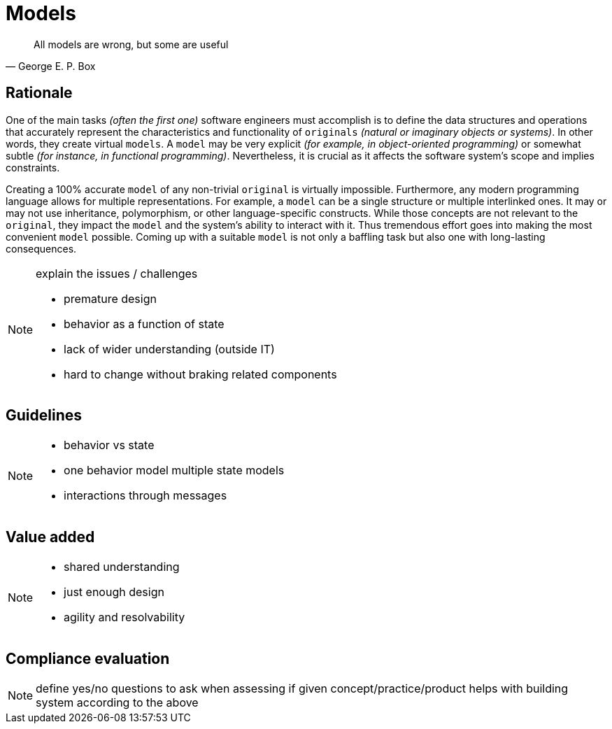 = Models

[quote, George E. P. Box]
____
All models are wrong, but some are useful
____

== Rationale

[.text-justify]
One of the main tasks _(often the first one)_ software engineers must accomplish is to define the data structures and operations that accurately represent the characteristics and functionality of `originals` _(natural or imaginary objects or systems)_. In other words, they create virtual `models`. A `model` may be very explicit _(for example, in object-oriented programming)_ or somewhat subtle _(for instance, in functional programming)_. Nevertheless, it is crucial as it affects the software system's scope and implies constraints.

[.text-justify]
Creating a 100% accurate `model` of any non-trivial `original` is virtually impossible. Furthermore, any modern programming language allows for multiple representations. For example, a `model` can be a single structure or multiple interlinked ones. It may or may not use inheritance, polymorphism, or other language-specific constructs. While those concepts are not relevant to the `original`, they impact the `model` and the system's ability to interact with it. Thus tremendous effort goes into making the most convenient `model` possible. Coming up with a suitable `model` is not only a baffling task but also one with long-lasting consequences.

[NOTE.todo]
====
explain the issues / challenges

 - premature design
 - behavior as a function of state
 - lack of wider understanding (outside IT)
 - hard to change without braking related components

====

== Guidelines

[NOTE.todo]
====
 - behavior vs state
 - one behavior model multiple state models
 - interactions through messages
====

== Value added

[NOTE.todo]
====
 - shared understanding
 - just enough design
 - agility and resolvability
====

== Compliance evaluation

[NOTE.todo]
====
define yes/no questions to ask when assessing if given concept/practice/product helps with building system according to the above
====
